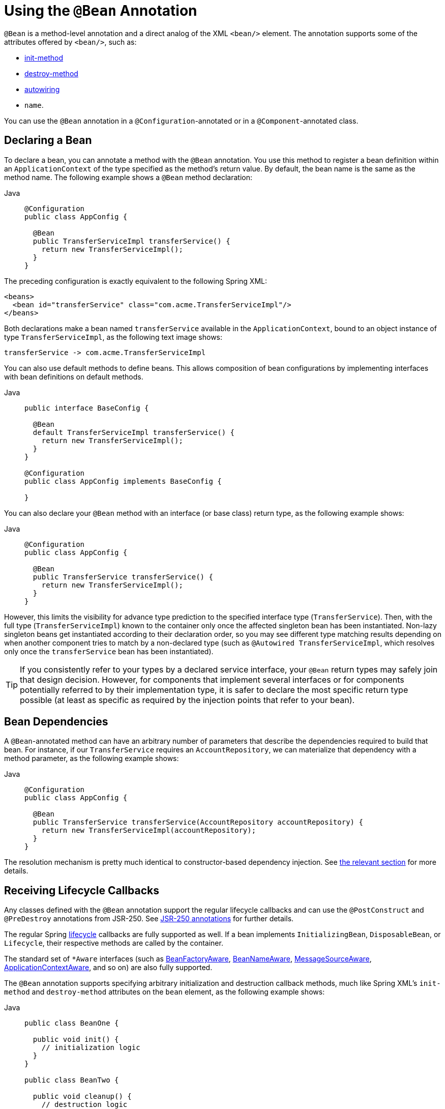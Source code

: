 [[beans-java-bean-annotation]]
= Using the `@Bean` Annotation

`@Bean` is a method-level annotation and a direct analog of the XML `<bean/>` element.
The annotation supports some of the attributes offered by `<bean/>`, such as:

* xref:core/beans/factory-nature.adoc#beans-factory-lifecycle-initializingbean[init-method]
* xref:core/beans/factory-nature.adoc#beans-factory-lifecycle-disposablebean[destroy-method]
* xref:core/beans/dependencies/factory-autowire.adoc[autowiring]
* `name`.

You can use the `@Bean` annotation in a `@Configuration`-annotated or in a
`@Component`-annotated class.


[[beans-java-declaring-a-bean]]
== Declaring a Bean

To declare a bean, you can annotate a method with the `@Bean` annotation. You use this
method to register a bean definition within an `ApplicationContext` of the type
specified as the method's return value. By default, the bean name is the same as
the method name. The following example shows a `@Bean` method declaration:

[tabs]
======
Java::
+
[source,java,indent=0,subs="verbatim,quotes",role="primary"]
----
@Configuration
public class AppConfig {

  @Bean
  public TransferServiceImpl transferService() {
    return new TransferServiceImpl();
  }
}
----

======

The preceding configuration is exactly equivalent to the following Spring XML:

[source,xml,indent=0,subs="verbatim,quotes"]
----
<beans>
  <bean id="transferService" class="com.acme.TransferServiceImpl"/>
</beans>
----

Both declarations make a bean named `transferService` available in the
`ApplicationContext`, bound to an object instance of type `TransferServiceImpl`, as the
following text image shows:

[literal,subs="verbatim,quotes"]
----
transferService -> com.acme.TransferServiceImpl
----

You can also use default methods to define beans. This allows composition of bean
configurations by implementing interfaces with bean definitions on default methods.

[tabs]
======
Java::
+
[source,java,indent=0,subs="verbatim,quotes",role="primary"]
----
public interface BaseConfig {

  @Bean
  default TransferServiceImpl transferService() {
    return new TransferServiceImpl();
  }
}

@Configuration
public class AppConfig implements BaseConfig {

}
----
======

You can also declare your `@Bean` method with an interface (or base class)
return type, as the following example shows:

[tabs]
======
Java::
+
[source,java,indent=0,subs="verbatim,quotes",role="primary"]
----
@Configuration
public class AppConfig {

  @Bean
  public TransferService transferService() {
    return new TransferServiceImpl();
  }
}
----

======

However, this limits the visibility for advance type prediction to the specified
interface type (`TransferService`). Then, with the full type (`TransferServiceImpl`)
known to the container only once the affected singleton bean has been instantiated.
Non-lazy singleton beans get instantiated according to their declaration order,
so you may see different type matching results depending on when another component
tries to match by a non-declared type (such as `@Autowired TransferServiceImpl`,
which resolves only once the `transferService` bean has been instantiated).

TIP: If you consistently refer to your types by a declared service interface, your
`@Bean` return types may safely join that design decision. However, for components
that implement several interfaces or for components potentially referred to by their
implementation type, it is safer to declare the most specific return type possible
(at least as specific as required by the injection points that refer to your bean).


[[beans-java-dependencies]]
== Bean Dependencies

A `@Bean`-annotated method can have an arbitrary number of parameters that describe the
dependencies required to build that bean. For instance, if our `TransferService`
requires an `AccountRepository`, we can materialize that dependency with a method
parameter, as the following example shows:

[tabs]
======
Java::
+
[source,java,indent=0,subs="verbatim,quotes",role="primary"]
----
@Configuration
public class AppConfig {

  @Bean
  public TransferService transferService(AccountRepository accountRepository) {
    return new TransferServiceImpl(accountRepository);
  }
}
----

======

The resolution mechanism is pretty much identical to constructor-based dependency
injection. See
xref:core/beans/dependencies/factory-collaborators.adoc#beans-constructor-injection[the relevant section]
for more details.


[[beans-java-lifecycle-callbacks]]
== Receiving Lifecycle Callbacks

Any classes defined with the `@Bean` annotation support the regular lifecycle callbacks
and can use the `@PostConstruct` and `@PreDestroy` annotations from JSR-250. See
xref:core/beans/annotation-config/postconstruct-and-predestroy-annotations.adoc[JSR-250 annotations] for further
details.

The regular Spring xref:core/beans/factory-nature.adoc[lifecycle] callbacks are fully supported as
well. If a bean implements `InitializingBean`, `DisposableBean`, or `Lifecycle`, their
respective methods are called by the container.

The standard set of `*Aware` interfaces (such as xref:core/beans/beanfactory.adoc[BeanFactoryAware],
xref:core/beans/factory-nature.adoc#beans-factory-aware[BeanNameAware],
xref:core/beans/context-introduction.adoc#context-functionality-messagesource[MessageSourceAware],
xref:core/beans/factory-nature.adoc#beans-factory-aware[ApplicationContextAware], and so on) are also fully supported.

The `@Bean` annotation supports specifying arbitrary initialization and destruction
callback methods, much like Spring XML's `init-method` and `destroy-method` attributes
on the `bean` element, as the following example shows:

[tabs]
======
Java::
+
[source,java,indent=0,subs="verbatim,quotes",role="primary"]
----
public class BeanOne {

  public void init() {
    // initialization logic
  }
}

public class BeanTwo {

  public void cleanup() {
    // destruction logic
  }
}

@Configuration
public class AppConfig {

  @Bean(initMethod = "init")
  public BeanOne beanOne() {
    return new BeanOne();
  }

  @Bean(destroyMethod = "cleanup")
  public BeanTwo beanTwo() {
    return new BeanTwo();
  }
}
----

======

[NOTE]
=====
By default, beans defined with Java configuration that have a public `close` or `shutdown`
method are automatically enlisted with a destruction callback. If you have a public
`close` or `shutdown` method and you do not wish for it to be called when the container
shuts down, you can add `@Bean(destroyMethod = "")` to your bean definition to disable the
default `(inferred)` mode.

You may want to do that by default for a resource that you acquire with JNDI, as its
lifecycle is managed outside the application. In particular, make sure to always do it
for a `DataSource`, as it is known to be problematic on Jakarta EE application servers.

The following example shows how to prevent an automatic destruction callback for a
`DataSource`:

[tabs]
======
Java::
+
[source,java,indent=0,subs="verbatim,quotes",role="primary"]
----
@Bean(destroyMethod = "")
public DataSource dataSource() throws NamingException {
  return (DataSource) jndiTemplate.lookup("MyDS");
}
----

======

Also, with `@Bean` methods, you typically use programmatic JNDI lookups, either by
using Spring's `JndiTemplate` or `JndiLocatorDelegate` helpers or straight JNDI
`InitialContext` usage but not the `JndiObjectFactoryBean` variant (which would force
you to declare the return type as the `FactoryBean` type instead of the actual target
type, making it harder to use for cross-reference calls in other `@Bean` methods that
intend to refer to the provided resource here).
=====

In the case of `BeanOne` from the example above the preceding note, it would be
equally valid to call the `init()` method directly during construction, as the
following example shows:

[tabs]
======
Java::
+
[source,java,indent=0,subs="verbatim,quotes",role="primary"]
----
@Configuration
public class AppConfig {

  @Bean
  public BeanOne beanOne() {
    BeanOne beanOne = new BeanOne();
    beanOne.init();
    return beanOne;
  }

  // ...
}
----

======

TIP: When you work directly in Java, you can do anything you like with your objects and do
not always need to rely on the container lifecycle.


[[beans-java-specifying-bean-scope]]
== Specifying Bean Scope

Spring includes the `@Scope` annotation so that you can specify the scope of a bean.

[[beans-java-available-scopes]]
=== Using the `@Scope` Annotation

You can specify that your beans defined with the `@Bean` annotation should have a
specific scope. You can use any of the standard scopes specified in the
xref:core/beans/factory-scopes.adoc[Bean Scopes] section.

The default scope is `singleton`, but you can override this with the `@Scope` annotation,
as the following example shows:

[tabs]
======
Java::
+
[source,java,indent=0,subs="verbatim,quotes",role="primary"]
----
@Configuration
public class MyConfiguration {

  @Bean
  @Scope("prototype")
  public Encryptor encryptor() {
    // ...
  }
}
----

======

[[beans-java-scoped-proxy]]
=== `@Scope` and `scoped-proxy`

Spring offers a convenient way of working with scoped dependencies through
xref:core/beans/factory-scopes.adoc#beans-factory-scopes-other-injection[scoped proxies]. The easiest way to create
such a proxy when using the XML configuration is the `<aop:scoped-proxy/>` element.
Configuring your beans in Java with a `@Scope` annotation offers equivalent support
with the `proxyMode` attribute. The default is `ScopedProxyMode.DEFAULT`, which
typically indicates that no scoped proxy should be created unless a different default
has been configured at the component-scan instruction level. You can specify
`ScopedProxyMode.TARGET_CLASS`, `ScopedProxyMode.INTERFACES` or `ScopedProxyMode.NO`.

If you port the scoped proxy example from the XML reference documentation (see
xref:core/beans/factory-scopes.adoc#beans-factory-scopes-other-injection[scoped proxies]) to our `@Bean` using Java,
it resembles the following:

[tabs]
======
Java::
+
[source,java,indent=0,subs="verbatim,quotes",role="primary"]
----
// an HTTP Session-scoped bean exposed as a proxy
@Bean
@SessionScope
public UserPreferences userPreferences() {
  return new UserPreferences();
}

@Bean
public Service userService() {
  UserService service = new SimpleUserService();
  // a reference to the proxied userPreferences bean
  service.setUserPreferences(userPreferences());
  return service;
}
----

======

[[beans-java-customizing-bean-naming]]
== Customizing Bean Naming

By default, configuration classes use a `@Bean` method's name as the name of the
resulting bean. This functionality can be overridden, however, with the `name` attribute,
as the following example shows:

[tabs]
======
Java::
+
[source,java,indent=0,subs="verbatim,quotes",role="primary"]
----
@Configuration
public class AppConfig {

  @Bean("myThing")
  public Thing thing() {
    return new Thing();
  }
}
----

======


[[beans-java-bean-aliasing]]
== Bean Aliasing

As discussed in xref:core/beans/definition.adoc#beans-beanname[Naming Beans], it is
sometimes desirable to give a single bean multiple names, otherwise known as bean aliasing.
The `name` attribute of the `@Bean` annotation accepts a String array for this purpose.
The following example shows how to set a number of aliases for a bean:

[tabs]
======
Java::
+
[source,java,indent=0,subs="verbatim,quotes",role="primary"]
----
@Configuration
public class AppConfig {

  @Bean({"dataSource", "subsystemA-dataSource", "subsystemB-dataSource"})
  public DataSource dataSource() {
    // instantiate, configure and return DataSource bean...
  }
}
----

======


[[beans-java-bean-description]]
== Bean Description

Sometimes, it is helpful to provide a more detailed textual description of a bean. This can
be particularly useful when beans are exposed (perhaps through JMX) for monitoring purposes.

To add a description to a `@Bean`, you can use the
{today-framework-api}/context/annotation/Description.html[`@Description`]
annotation, as the following example shows:

[tabs]
======
Java::
+
[source,java,indent=0,subs="verbatim,quotes",role="primary"]
----
@Configuration
public class AppConfig {

  @Bean
  @Description("Provides a basic example of a bean")
  public Thing thing() {
    return new Thing();
  }
}
----

======



